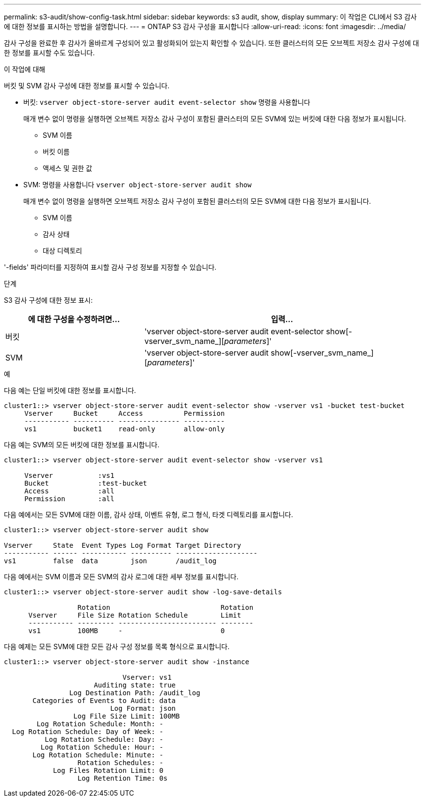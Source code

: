 ---
permalink: s3-audit/show-config-task.html 
sidebar: sidebar 
keywords: s3 audit, show, display 
summary: 이 작업은 CLI에서 S3 감사에 대한 정보를 표시하는 방법을 설명합니다. 
---
= ONTAP S3 감사 구성을 표시합니다
:allow-uri-read: 
:icons: font
:imagesdir: ../media/


[role="lead"]
감사 구성을 완료한 후 감사가 올바르게 구성되어 있고 활성화되어 있는지 확인할 수 있습니다. 또한 클러스터의 모든 오브젝트 저장소 감사 구성에 대한 정보를 표시할 수도 있습니다.

.이 작업에 대해
버킷 및 SVM 감사 구성에 대한 정보를 표시할 수 있습니다.

* 버킷: `vserver object-store-server audit event-selector show` 명령을 사용합니다
+
매개 변수 없이 명령을 실행하면 오브젝트 저장소 감사 구성이 포함된 클러스터의 모든 SVM에 있는 버킷에 대한 다음 정보가 표시됩니다.

+
** SVM 이름
** 버킷 이름
** 액세스 및 권한 값


* SVM: 명령을 사용합니다 `vserver object-store-server audit show`
+
매개 변수 없이 명령을 실행하면 오브젝트 저장소 감사 구성이 포함된 클러스터의 모든 SVM에 대한 다음 정보가 표시됩니다.

+
** SVM 이름
** 감사 상태
** 대상 디렉토리




'-fields' 파라미터를 지정하여 표시할 감사 구성 정보를 지정할 수 있습니다.

.단계
S3 감사 구성에 대한 정보 표시:

[cols="2,4"]
|===
| 에 대한 구성을 수정하려면... | 입력... 


| 버킷 | 'vserver object-store-server audit event-selector show[-vserver_svm_name_][_parameters_]' 


| SVM  a| 
'vserver object-store-server audit show[-vserver_svm_name_][_parameters_]'

|===
.예
다음 예는 단일 버킷에 대한 정보를 표시합니다.

[listing]
----
cluster1::> vserver object-store-server audit event-selector show -vserver vs1 -bucket test-bucket
     Vserver     Bucket     Access          Permission
     ----------- ---------- --------------- ----------
     vs1         bucket1    read-only       allow-only
----
다음 예는 SVM의 모든 버킷에 대한 정보를 표시합니다.

[listing]
----
cluster1::> vserver object-store-server audit event-selector show -vserver vs1

     Vserver           :vs1
     Bucket            :test-bucket
     Access            :all
     Permission        :all
----
다음 예에서는 모든 SVM에 대한 이름, 감사 상태, 이벤트 유형, 로그 형식, 타겟 디렉토리를 표시합니다.

[listing]
----
cluster1::> vserver object-store-server audit show

Vserver     State  Event Types Log Format Target Directory
----------- ------ ----------- ---------- --------------------
vs1         false  data        json       /audit_log
----
다음 예에서는 SVM 이름과 모든 SVM의 감사 로그에 대한 세부 정보를 표시합니다.

[listing]
----
cluster1::> vserver object-store-server audit show -log-save-details

                  Rotation                           Rotation
      Vserver     File Size Rotation Schedule        Limit
      ----------- --------- ------------------------ --------
      vs1         100MB     -                        0
----
다음 예제는 모든 SVM에 대한 모든 감사 구성 정보를 목록 형식으로 표시합니다.

[listing]
----
cluster1::> vserver object-store-server audit show -instance

                             Vserver: vs1
                      Auditing state: true
                Log Destination Path: /audit_log
       Categories of Events to Audit: data
                          Log Format: json
                 Log File Size Limit: 100MB
        Log Rotation Schedule: Month: -
  Log Rotation Schedule: Day of Week: -
          Log Rotation Schedule: Day: -
         Log Rotation Schedule: Hour: -
       Log Rotation Schedule: Minute: -
                  Rotation Schedules: -
            Log Files Rotation Limit: 0
                  Log Retention Time: 0s
----